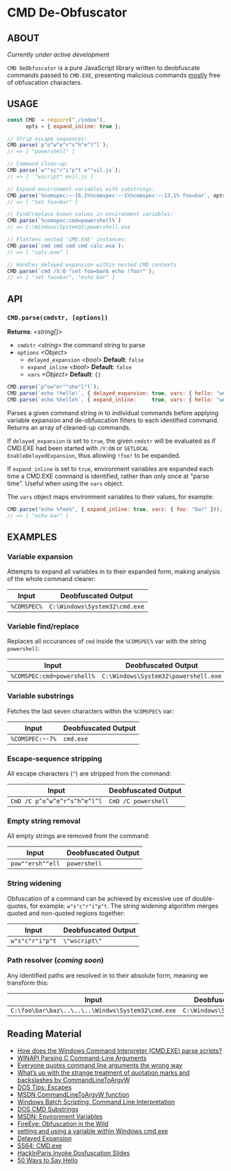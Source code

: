 * CMD De-Obfuscator

** ABOUT

/Currently under active development/

~CMD DeObfuscator~ is a pure JavaScript library written to deobfuscate
commands passed to ~CMD.EXE~, presenting malicious commands _mostly_
free of obfuscation characters.

** USAGE
#+BEGIN_SRC javascript
const CMD  = require("./index"),
      opts = { expand_inline: true };

// Strip escape sequences:
CMD.parse(`p^o^w^e^r^s^h^e^l^l`);
// => [ "powershell" ]

// Command clean-up:
CMD.parse(`w""sc"r"i"p"t e""vil.js`);
// => [ `"wscript" evil.js ]`

// Expand environment variables with substrings:
CMD.parse(`%comspec:~-16,1%%comspec:~-1%%comspec:~-13,1% foo=bar`, opts);
// => [ "Set foo=bar" ]

// Find/replace known values in environment variables:
CMD.parse(`%comspec:cmd=powershell%`)
// => C:\Windows\System32\powershell.exe

// Flattens nested 'CMD.EXE' instances:
CMD.parse(`cmd cmd cmd cmd calc.exe`);
// => [ "calc.exe" ]

// Handles delayed expansion within nested CMD contexts
CMD.parse(`cmd /V:O "set foo=bar& echo !foo!"`);
// => [ "set foo=bar", "echo bar" ]
#+END_SRC

** API

*** =CMD.parse(cmdstr, [options])=
 *Returns*: /<string[]>/

 - =cmdstr= /<string>/ the command string to parse
 - =options= /<Object>/
   - =delayed_expansion= /<bool>/ *Default*: =false=
   - =expand_inline= /<bool>/ *Default*: =false=
   - =vars= /<Object>/ *Default*: ={}=

#+BEGIN_SRC javascript
CMD.parse(`p^ow^er""she"l"l`);
CMD.parse(`echo !hello!`, { delayed_expansion: true, vars: { hello: "world" } });
CMD.parse(`echo %hello%`, { expand_inline:     true, vars: { hello: "world" } });
#+END_SRC

Parses a given command string in to individual commands before
applying variable expansion and de-obfuscation filters to each
identified command.  Returns an array of cleaned-up commands.

If =delayed_expansion= is set to =true=, the given =cmdstr= will be
evaluated as if CMD.EXE had been started with =/V:ON= or =SETLOCAL
EnableDelayedExpansion=, thus allowing =!foo!= to be expanded.

If =expand_inline= is set to =true=, environment variables are
expanded each time a CMD.EXE command is identified, rather than only
once at "parse time".  Useful when using the =vars= object.

The =vars= object maps environment variables to their values, for
example:
#+BEGIN_SRC javascript
CMD.parse("echo %foo%", { expand_inline: true, vars: { foo: "bar" }));
// => [ "echo bar" ]
#+END_SRC

** EXAMPLES
*** Variable expansion
Attempts to expand all variables in to their expanded form, making
analysis of the whole command clearer:
| Input       | Deobfuscated Output           |
|-------------+-------------------------------|
| ~%COMSPEC%~ | ~C:\Windows\System32\cmd.exe~ |

*** Variable find/replace
Replaces all occurances of ~cmd~ inside the ~%COMSPEC%~ var with the
string ~powershell~:
| Input                      | Deobfuscated Output                  |
|----------------------------+--------------------------------------|
| ~%COMSPEC:cmd=powershell%~ | ~C:\Windows\System32\powershell.exe~ |

*** Variable substrings
Fetches the last seven characters within the ~%COMSPEC%~ var:
| Input           | Deobfuscated Output |
|-----------------+---------------------|
| =%COMSPEC:~-7%= | ~cmd.exe~           |

*** Escape-sequence stripping
All escape characters (~^~) are stripped from the command:
| Input                        | Deobfuscated Output |
|------------------------------+---------------------|
| ~CmD /C p^o^w^e^r^s^h^e^l^l~ | ~CmD /C powershell~ |

*** Empty string removal
All empty strings are removed from the command:
| Input            | Deobfuscated Output |
|------------------+---------------------|
| ~pow""ersh""ell~ | ~powershell~        |

*** String widening
Obfuscation of a command can be achieved by excessive use of
double-quotes, for example: =w"s"c"r"i"p"t=.  The /string widening/
algorithm merges quoted and non-quoted regions together:
| Input           | Deobfuscated Output |
|-----------------+---------------------|
| ~w"s"c"r"i"p"t~ | =\"wscript\"=         |

*** Path resolver (/coming soon/)
Any identified paths are resolved in to their absolute form, meaning
we transform this:
| Input                                             | Deobfuscated Output           |
|---------------------------------------------------+-------------------------------|
| ~C:\foo\bar\baz\..\..\..\Windws\System32\cmd.exe~ | ~C:\Windows\System32\cmd.exe~ |

** Reading Material

 - [[https://stackoverflow.com/questions/4094699/how-does-the-windows-command-interpreter-cmd-exe-parse-scripts][How does the Windows Command Interpreter (CMD.EXE) parse scripts?]]
 - [[https://msdn.microsoft.com/en-us/library/a1y7w461.aspx][WINAPI Parsing C Command-Line Arguments]]
 - [[https://blogs.msdn.microsoft.com/twistylittlepassagesallalike/2011/04/23/everyone-quotes-command-line-arguments-the-wrong-way/][Everyone quotes command line arguments the wrong way]]
 - [[https://blogs.msdn.microsoft.com/oldnewthing/20100917-00/?p=12833/][What’s up with the strange treatment of quotation marks and backslashes by CommandLineToArgvW]]
 - [[https://www.dostips.com/?t=Snippets.Escape][DOS Tips: Escapes]]
 - [[https://docs.microsoft.com/en-gb/windows/desktop/api/shellapi/nf-shellapi-commandlinetoargvw][MSDN CommandLineToArgvW function]]
 - [[https://en.wikibooks.org/wiki/Windows_Batch_Scripting#How_a_command_line_is_interpreted][Windows Batch Scripting: Command Line Interpretation]]
 - [[https://ss64.com/nt/syntax-substring.html][DOS CMD Substrings]]
 - [[https://docs.microsoft.com/en-gb/windows/desktop/ProcThread/environment-variables][MSDN: Environment Variables]]
 - [[https://www.fireeye.com/blog/threat-research/2017/06/obfuscation-in-the-wild.html][FireEye: Obfuscation in the Wild]]
 - [[https://superuser.com/questions/223104/setting-and-using-variable-within-same-command-line-in-windows-cmd-exe][setting and using a variable within Windows cmd.exe]]
 - [[https://ss64.com/nt/delayedexpansion.html][Delayed Expansion]]
 - [[https://ss64.com/nt/cmd.html][SS64: CMD.exe]]
 - [[https://hackinparis.com/data/slides/2018/talks/HIP2018_Daniel_Bohannon_Invoke_Dosfuscation.pdf][HackInParis Invoke Dosfuscation Slides]]
 - [[http://www.windowsinspired.com/50-ways-to-say-hello/][50 Ways to Say Hello]]
